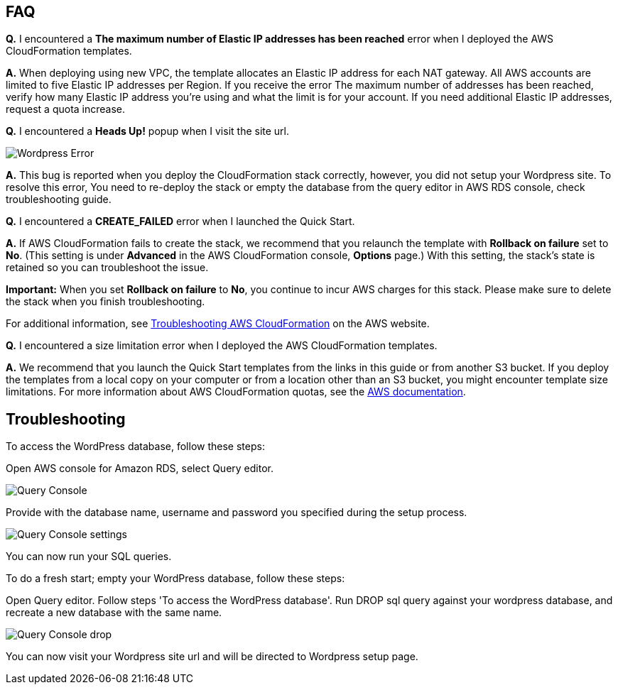 // Add any tips or answers to anticipated questions. This could include the following troubleshooting information. If you don’t have any other Q&A to add, change “FAQ” to “Troubleshooting.”

== FAQ

*Q.* I encountered a *The maximum number of Elastic IP addresses has been reached* error when I deployed the AWS CloudFormation templates.

*A.* When deploying using new VPC, the template allocates an Elastic IP address for each NAT gateway. All AWS accounts are limited to five Elastic IP addresses per Region. If you receive the error The maximum number of addresses has been reached, verify how many Elastic IP address you're using and what the limit is for your account. If you need additional Elastic IP addresses, request a quota increase.

*Q.* I encountered a *Heads Up!* popup when I visit the site url.


image::wp_no_setup_error.png[Wordpress Error]


*A.* This bug is reported when you deploy the CloudFormation stack correctly, however, you did not setup your Wordpress site. To resolve this error, You need to re-deploy the stack or empty the database from the query editor in AWS RDS console, check troubleshooting guide.

*Q.* I encountered a *CREATE_FAILED* error when I launched the Quick Start.

*A.* If AWS CloudFormation fails to create the stack, we recommend that you relaunch the template with *Rollback on failure* set to *No*. (This setting is under *Advanced* in the AWS CloudFormation console, *Options* page.) With this setting, the stack’s state is retained so you can troubleshoot the issue.

*Important:* When you set *Rollback on failure* to *No*, you continue to incur AWS charges for this stack. Please make sure to delete the stack when you finish troubleshooting.

For additional information, see https://docs.aws.amazon.com/AWSCloudFormation/latest/UserGuide/troubleshooting.html[Troubleshooting AWS CloudFormation] on the AWS website.

*Q.* I encountered a size limitation error when I deployed the AWS CloudFormation templates.

*A.* We recommend that you launch the Quick Start templates from the links in this guide or from another S3 bucket. If you deploy the templates from a local copy on your computer or from a location other than an S3 bucket, you might encounter template size limitations. For more information about AWS CloudFormation quotas, see the http://docs.aws.amazon.com/AWSCloudFormation/latest/UserGuide/cloudformation-limits.html[AWS documentation].


== Troubleshooting

To access the WordPress database, follow these steps:

Open AWS console for Amazon RDS, select Query editor.

image::query_console.png[Query Console]

Provide with the database name, username and password you specified during the setup process.

image::query_console_settings.png[Query Console settings]

You can now run your SQL queries.

To do a fresh start; empty your WordPress database, follow these steps:

Open Query editor. Follow steps 'To access the WordPress database'.
Run DROP sql query against your wordpress database, and recreate a new database with the same name.

image::query_console_drop.png[Query Console drop]

You can now visit your Wordpress site url and will be directed to Wordpress setup page.